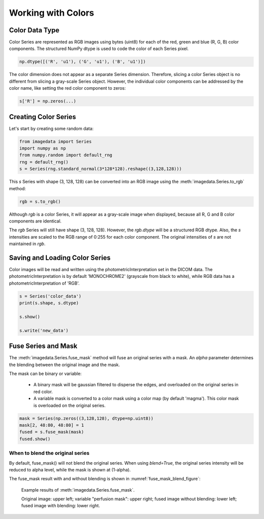 .. _Colors:

Working with Colors
===================

Color Data Type
---------------

Color Series are represented as RGB images using bytes (uint8) for
each of the red, green and blue (R, G, B) color components.
The structured NumPy dtype is used to code the color of each
Series pixel.

.. code-block:: python

    np.dtype([('R', 'u1'), ('G', 'u1'), ('B', 'u1')])

The color dimension does not appear as a separate Series dimension.
Therefore, slicing a color Series object is no different from slicing
a gray-scale Series object.
However, the individual color components can be addressed by the color name, like
setting the red color component to zeros:

.. code-block:: python

    s['R'] = np.zeros(...)

Creating Color Series
---------------------

Let's start by creating some random data:

.. code-block:: python

    from imagedata import Series
    import numpy as np
    from numpy.random import default_rng
    rng = default_rng()
    s = Series(rng.standard_normal(3*128*128).reshape((3,128,128)))

This `s` Series with shape (3, 128, 128) can be converted into an RGB image using
the :meth:`imagedata.Series.to_rgb` method:

.. code-block:: python

    rgb = s.to_rgb()

Although `rgb` is a color Series, it will appear as a gray-scale image when displayed,
because all R, G and B color components are identical.

The `rgb` Series will still have shape (3, 128, 128).
However, the `rgb.dtype` will be a structured RGB dtype.
Also, the `s` intensities are scaled to the RGB range of 0:255 for each
color component.
The original intensities of `s` are not maintained in `rgb`.

Saving and Loading Color Series
-------------------------------

Color images will be read and written using the photometricInterpretation
set in the DICOM data.
The photometricInterpretation is by default 'MONOCHROME2' (grayscale from black to white),
while RGB data has a photometricInterpretation of 'RGB'.

.. code-block:: python

    s = Series('color_data')
    print(s.shape, s.dtype)

    s.show()

    s.write('new_data')

Fuse Series and Mask
--------------------

The :meth:`imagedata.Series.fuse_mask`
method will fuse an original series with a mask.
An `alpha` parameter determines the blending between the original image and the mask.

The mask can be binary or variable:

  * A binary mask will be gaussian filtered to disperse the edges, and
    overloaded on the original series in red color.
  * A variable mask is converted to a color mask using a color map (by default 'magma').
    This color mask is overloaded on the original series.

.. code-block:: python

    mask = Series(np.zeros((3,128,128), dtype=np.uint8))
    mask[2, 48:80, 48:80] = 1
    fused = s.fuse_mask(mask)
    fused.show()

When to blend the original series
"""""""""""""""""""""""""""""""""

By default, fuse_mask() will not blend the original series.
When using `blend=True`, the original series intensity will be reduced to alpha level,
while the mask is shown at (1-alpha).

The fuse_mask result with and without blending is shown in :numref:`fuse_mask_blend_figure`:

.. figure:: fuse_mask_blend.png
   :name: fuse_mask_blend_figure

   Example results of :meth:`imagedata.Series.fuse_mask`.

   Original image: upper left; variable "perfusion mask": upper right;
   fused image without blending: lower left; fused image with blending: lower right.

